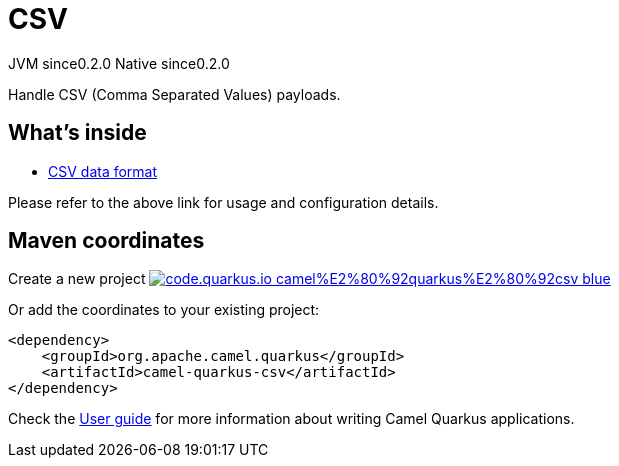 // Do not edit directly!
// This file was generated by camel-quarkus-maven-plugin:update-extension-doc-page
= CSV
:page-aliases: extensions/csv.adoc
:linkattrs:
:cq-artifact-id: camel-quarkus-csv
:cq-native-supported: true
:cq-status: Stable
:cq-status-deprecation: Stable
:cq-description: Handle CSV (Comma Separated Values) payloads.
:cq-deprecated: false
:cq-jvm-since: 0.2.0
:cq-native-since: 0.2.0

[.badges]
[.badge-key]##JVM since##[.badge-supported]##0.2.0## [.badge-key]##Native since##[.badge-supported]##0.2.0##

Handle CSV (Comma Separated Values) payloads.

== What's inside

* xref:{cq-camel-components}:dataformats:csv-dataformat.adoc[CSV data format]

Please refer to the above link for usage and configuration details.

== Maven coordinates

Create a new project image:https://img.shields.io/badge/code.quarkus.io-camel%E2%80%92quarkus%E2%80%92csv-blue.svg?logo=quarkus&logoColor=white&labelColor=3678db&color=e97826[link="https://code.quarkus.io/?extension-search=camel-quarkus-csv", window="_blank"]

Or add the coordinates to your existing project:

[source,xml]
----
<dependency>
    <groupId>org.apache.camel.quarkus</groupId>
    <artifactId>camel-quarkus-csv</artifactId>
</dependency>
----

Check the xref:user-guide/index.adoc[User guide] for more information about writing Camel Quarkus applications.
